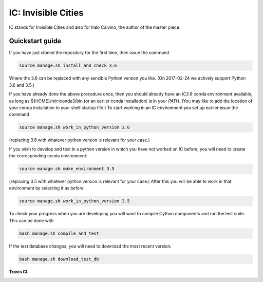 IC: Invisible Cities
==============================================

IC stands for Invisible Cities and also for Italo Calvino, the author of the master piece. 

Quickstart guide
----------------

If you have just cloned the repository for the first time, then issue
the command

.. code-block::

  source manage.sh install_and_check 3.6

Where the 3.6 can be replaced with any sensible Python version you
like. (On 2017-02-24 we actively support Python 3.6 and 3.5.)
   
If you have already done the above procedure once, then you should
already have an `IC3.6` conda environment available, as long as
${HOME}/miniconda3/bin (or an earlier conda installation) is in your
`PATH`. (You may like to add the location of your conda installation
to your shell startup file.) To start working in an IC environment you
set up earlier issue the command

.. code-block::

  source manage.sh work_in_python_version 3.6

(replacing 3.6 with whatever python version is relevant for your
case.)

If you wish to develop and test in a python version in which you have
not worked on IC before, you will need to create the corresponding
conda environment:

.. code-block::

  source manage.sh make_environment 3.5

(replacing 3.5 with whatever python version is relevant for your
case.) After this you will be able to work in that environment by
selecting it as before

.. code-block::

  source manage.sh work_in_python_version 3.5

To check your progress when you are developing you will want to
compile Cython components and run the test suite. This can be done
with

.. code-block::

   bash manage.sh compile_and_test

If the test database changes, you will need to download the most
recent version:

.. code-block::

   bash manage.sh download_test_db
   

:Travis CI: |travis|

.. |travis| image:: https://img.shields.io/travis/nextic/IC.png
        :target: https://travis-ci.org/nextic/IC

